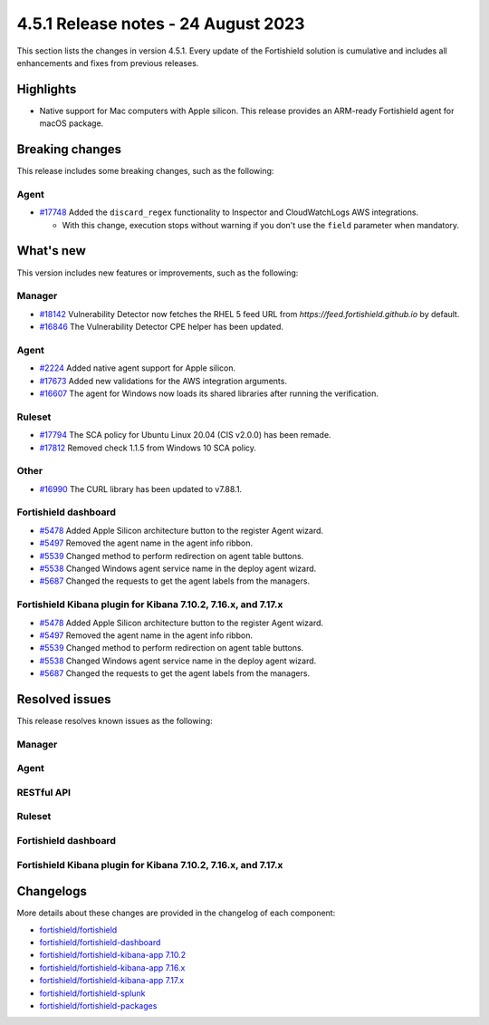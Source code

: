 .. Copyright (C) 2015, Fortishield, Inc.

.. meta::
  :description: Fortishield 4.5.1 has been released. Check out our release notes to discover the changes and additions of this release.

4.5.1 Release notes - 24 August 2023
====================================

This section lists the changes in version 4.5.1. Every update of the Fortishield solution is cumulative and includes all enhancements and fixes from previous releases.

Highlights
----------

-  Native support for Mac computers with Apple silicon. This release provides an ARM-ready Fortishield agent for macOS package.

Breaking changes
----------------

This release includes some breaking changes, such as the following:

Agent
^^^^^

-  `#17748 <https://github.com/fortishield/fortishield/pull/17748>`_ Added the ``discard_regex`` functionality to Inspector and CloudWatchLogs AWS integrations.

   -  With this change, execution stops without warning if you don't use the ``field`` parameter when mandatory.

What's new
----------

This version includes new features or improvements, such as the following:

Manager
^^^^^^^

-  `#18142 <https://github.com/fortishield/fortishield/pull/18142>`_ Vulnerability Detector now fetches the RHEL 5 feed URL from *https://feed.fortishield.github.io* by default.
-  `#16846 <https://github.com/fortishield/fortishield/pull/16846>`_ The Vulnerability Detector CPE helper has been updated.

Agent
^^^^^

-  `#2224 <https://github.com/fortishield/fortishield-packages/pull/2224>`_ Added native agent support for Apple silicon.
-  `#17673 <https://github.com/fortishield/fortishield/pull/17673>`_ Added new validations for the AWS integration arguments.
-  `#16607 <https://github.com/fortishield/fortishield/pull/16607>`_ The agent for Windows now loads its shared libraries after running the verification.

Ruleset
^^^^^^^

-  `#17794 <https://github.com/fortishield/fortishield/pull/17794>`_ The SCA policy for Ubuntu Linux 20.04 (CIS v2.0.0) has been remade.
-  `#17812 <https://github.com/fortishield/fortishield/pull/17812>`_ Removed check 1.1.5 from Windows 10 SCA policy.

Other
^^^^^

-  `#16990 <https://github.com/fortishield/fortishield/pull/16990>`_ The CURL library has been updated to v7.88.1.

Fortishield dashboard
^^^^^^^^^^^^^^^

-  `#5478 <https://github.com/fortishield/fortishield-kibana-app/pull/5478>`_ Added Apple Silicon architecture button to the register Agent wizard.
-  `#5497 <https://github.com/fortishield/fortishield-kibana-app/pull/5497>`_ Removed the agent name in the agent info ribbon.
-  `#5539 <https://github.com/fortishield/fortishield-kibana-app/pull/5539>`_ Changed method to perform redirection on agent table buttons.
-  `#5538 <https://github.com/fortishield/fortishield-kibana-app/pull/5538>`_ Changed Windows agent service name in the deploy agent wizard.
-  `#5687 <https://github.com/fortishield/fortishield-kibana-app/pull/5687>`_ Changed the requests to get the agent labels from the managers.

Fortishield Kibana plugin for Kibana 7.10.2, 7.16.x, and 7.17.x
^^^^^^^^^^^^^^^^^^^^^^^^^^^^^^^^^^^^^^^^^^^^^^^^^^^^^^^^^

-  `#5478 <https://github.com/fortishield/fortishield-kibana-app/pull/5478>`_ Added Apple Silicon architecture button to the register Agent wizard.
-  `#5497 <https://github.com/fortishield/fortishield-kibana-app/pull/5497>`_ Removed the agent name in the agent info ribbon.
-  `#5539 <https://github.com/fortishield/fortishield-kibana-app/pull/5539>`_ Changed method to perform redirection on agent table buttons.
-  `#5538 <https://github.com/fortishield/fortishield-kibana-app/pull/5538>`_ Changed Windows agent service name in the deploy agent wizard.
-  `#5687 <https://github.com/fortishield/fortishield-kibana-app/pull/5687>`_ Changed the requests to get the agent labels from the managers.

Resolved issues
---------------

This release resolves known issues as the following: 

Manager
^^^^^^^

==============================================================    =============
Reference                                                         Description
==============================================================    =============
`#17866 <https://github.com/fortishield/fortishield/pull/17866>`_             Fixed a race condition in some RBAC unit tests by clearing the SQLAlchemy mappers.
`#17490 <https://github.com/fortishield/fortishield/pull/17490>`_             Fixed a bug in fortishield-analysisd that could exceed the maximum number of fields when loading a rule.
`#17126 <https://github.com/fortishield/fortishield/pull/17126>`_             Fixed a race condition in fortishield-analysisd FTS list.
`#17143 <https://github.com/fortishield/fortishield/pull/17143>`_             Fixed a crash in Analysisd when parsing an invalid decoder.
`#17701 <https://github.com/fortishield/fortishield/pull/17701>`_             Fixed a segmentation fault in fortishield-modulesd due to duplicate Vulnerability Detector configuration.
`#16978 <https://github.com/fortishield/fortishield/pull/16978>`_             Fixed Vulnerability Detector configuration for unsupported SUSE systems.
==============================================================    =============

Agent
^^^^^

==============================================================    =============
Reference                                                         Description
==============================================================    =============
`#17524 <https://github.com/fortishield/fortishield/pull/17524>`_             Fixed ``InvalidRange`` error in Azure Storage integration when trying to get data from an empty blob.
`#17586 <https://github.com/fortishield/fortishield/pull/17586>`_             Fixed a memory corruption hazard in the FIM Windows Registry scan.
`#17179 <https://github.com/fortishield/fortishield/pull/17179>`_             Fixed an error in Syscollector reading the CPU frequency on Apple M1.
`#16659 <https://github.com/fortishield/fortishield/pull/16659>`_             Fixed agent WPK upgrade for Windows that might leave the previous version in the Registry.
`#17176 <https://github.com/fortishield/fortishield/pull/17176>`_             Fixed agent WPK upgrade for Windows to get the correct path of the Windows folder.
==============================================================    =============

RESTful API
^^^^^^^^^^^

==============================================================    =============
Reference                                                         Description
==============================================================    =============
`#17632 <https://github.com/fortishield/fortishield/pull/17632>`_             Fixed ``PUT /agents/upgrade_custom`` endpoint to validate that the file extension is ``.wpk``.
`#17660 <https://github.com/fortishield/fortishield/pull/17660>`_             Fixed errors in API endpoints to get ``labels`` and ``reports`` active configuration from managers.
==============================================================    =============

Ruleset
^^^^^^^

==============================================================    =============
Reference                                                         Description
==============================================================    =============
`#17941 <https://github.com/fortishield/fortishield/pull/17941>`_             Fixed CredSSP encryption enforcement at Windows Benchmarks for SCA.
`#17940 <https://github.com/fortishield/fortishield/pull/17940>`_             Fixed an inverse logic in MS Windows Server 2022 Benchmark for SCA.
`#17779 <https://github.com/fortishield/fortishield/pull/17779>`_             Fixed a false positive in Windows Eventchannel rule due to substring false positive.
`#17813 <https://github.com/fortishield/fortishield/pull/17813>`_             Fixed missing whitespaces in SCA policies for Windows.
`#17798 <https://github.com/fortishield/fortishield/pull/17798>`_             Fixed the description of a Fortigate rule.
==============================================================    =============

Fortishield dashboard
^^^^^^^^^^^^^^^

==============================================================    =============
Reference                                                         Description
==============================================================    =============
`#5471 <https://github.com/fortishield/fortishield-kibana-app/pull/5471>`_    Fixed the rendering of tables that contain IPs and agent overview.
`#5490 <https://github.com/fortishield/fortishield-kibana-app/pull/5490>`_    Fixed the agents active coverage stat as ``NaN`` in **Details** panel of **Agents** section.
`#5687 <https://github.com/fortishield/fortishield-kibana-app/pull/5687>`_    Fixed a broken documentation link to agent labels.
`#5714 <https://github.com/fortishield/fortishield-kibana-app/pull/5714>`_    Fixed the PDF report filters applied to tables.
`#5766 <https://github.com/fortishield/fortishield-kibana-app/pull/5766>`_    Fixed outdated year in the PDF report footer.
==============================================================    =============

Fortishield Kibana plugin for Kibana 7.10.2, 7.16.x, and 7.17.x
^^^^^^^^^^^^^^^^^^^^^^^^^^^^^^^^^^^^^^^^^^^^^^^^^^^^^^^^^

==============================================================    =============
Reference                                                         Description
==============================================================    =============
`#5471 <https://github.com/fortishield/fortishield-kibana-app/pull/5471>`_    Fixed the rendering of tables that contain IPs and agent overview.
`#5490 <https://github.com/fortishield/fortishield-kibana-app/pull/5490>`_    Fixed the agents active coverage stat as ``NaN`` in **Details** panel of **Agents** section.
`#5687 <https://github.com/fortishield/fortishield-kibana-app/pull/5687>`_    Fixed a broken documentation link to agent labels.
`#5714 <https://github.com/fortishield/fortishield-kibana-app/pull/5714>`_    Fixed the PDF report filters applied to tables.
`#5766 <https://github.com/fortishield/fortishield-kibana-app/pull/5766>`_    Fixed outdated year in the PDF report footer.
==============================================================    =============

Changelogs
----------

More details about these changes are provided in the changelog of each component:

-  `fortishield/fortishield <https://github.com/fortishield/fortishield/blob/v4.5.1/CHANGELOG.md>`_
-  `fortishield/fortishield-dashboard <https://github.com/fortishield/fortishield-kibana-app/blob/v4.5.1-2.6.0/CHANGELOG.md>`_
-  `fortishield/fortishield-kibana-app 7.10.2 <https://github.com/fortishield/fortishield-kibana-app/blob/v4.5.1-7.10.2/CHANGELOG.md>`_
-  `fortishield/fortishield-kibana-app 7.16.x <https://github.com/fortishield/fortishield-kibana-app/blob/v4.5.1-7.16.3/CHANGELOG.md>`_
-  `fortishield/fortishield-kibana-app 7.17.x <https://github.com/fortishield/fortishield-kibana-app/blob/v4.5.1-7.17.11/CHANGELOG.md>`_
-  `fortishield/fortishield-splunk <https://github.com/fortishield/fortishield-splunk/blob/v4.5.1-8.2/CHANGELOG.md>`_
-  `fortishield/fortishield-packages <https://github.com/fortishield/fortishield-packages/releases/tag/v4.5.1>`_